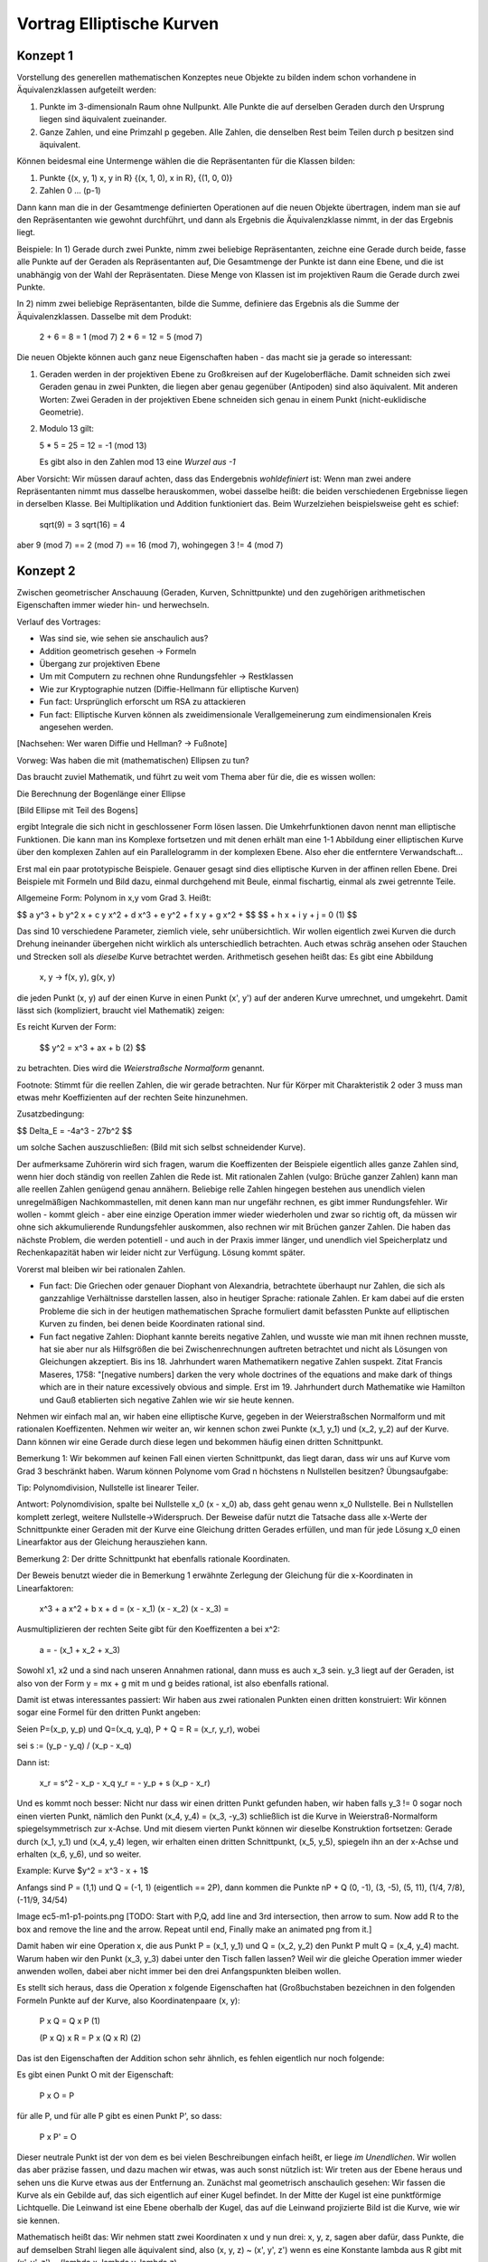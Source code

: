 ============================
 Vortrag Elliptische Kurven
============================

Konzept 1
=========
Vorstellung des generellen mathematischen Konzeptes neue Objekte zu bilden
indem schon vorhandene in Äquivalenzklassen aufgeteilt werden:

1) Punkte im 3-dimensionaln Raum ohne Nullpunkt. Alle Punkte die auf derselben
   Geraden durch den Ursprung liegen sind äquivalent zueinander.

2) Ganze Zahlen, und eine Primzahl p gegeben. Alle Zahlen, die denselben Rest
   beim Teilen durch p besitzen sind äquivalent.

Können beidesmal eine Untermenge wählen die die Repräsentanten für die Klassen
bilden:

1) Punkte {(x, y, 1) x, y \in \R} {(x, 1, 0), x \in \R}, {(1, 0, 0)}
2) Zahlen 0 ... (p-1)

Dann kann man die in der Gesamtmenge definierten Operationen auf die neuen
Objekte übertragen, indem man sie auf den Repräsentanten wie gewohnt
durchführt, und dann als Ergebnis die Äquivalenzklasse nimmt, in der das
Ergebnis liegt.

Beispiele: In 1) Gerade durch zwei Punkte, nimm zwei beliebige Repräsentanten,
zeichne eine Gerade durch beide, fasse alle Punkte auf der Geraden als
Repräsentanten auf, Die Gesamtmenge der Punkte ist dann eine Ebene, und die
ist unabhängig von der Wahl der Repräsentaten. Diese Menge von Klassen ist im
projektiven Raum die Gerade durch zwei Punkte.

In 2) nimm zwei beliebige Repräsentanten, bilde die Summe, definiere das
Ergebnis als die Summe der Äquivalenzklassen. Dasselbe mit dem Produkt:

    2 + 6 = 8 = 1 (mod 7)
    2 * 6 = 12 = 5 (mod 7)


Die neuen Objekte können auch ganz neue Eigenschaften haben - das macht sie ja
gerade so interessant:

1) Geraden werden in der projektiven Ebene zu Großkreisen auf der
   Kugeloberfläche. Damit
   schneiden sich zwei Geraden genau in zwei Punkten, die liegen aber genau
   gegenüber (Antipoden) sind also äquivalent. Mit anderen Worten: Zwei
   Geraden in der projektiven Ebene schneiden sich genau in einem
   Punkt (nicht-euklidische Geometrie).
2) Modulo 13 gilt:

   5 * 5 = 25 = 12 = -1 (mod 13)

   Es gibt also in den Zahlen mod 13 eine `Wurzel aus -1`

Aber Vorsicht: Wir müssen darauf achten, dass das Endergebnis `wohldefiniert`
ist: Wenn man zwei andere Repräsentanten nimmt mus dasselbe herauskommen,
wobei dasselbe heißt: die beiden verschiedenen Ergebnisse liegen in derselben
Klasse. Bei Multiplikation und Addition funktioniert das. Beim Wurzelziehen
beispielsweise geht es schief:

   sqrt(9) = 3
   sqrt(16) = 4

aber 9 (mod 7) == 2 (mod 7) == 16 (mod 7), wohingegen 3 != 4 (mod 7)


Konzept 2
=========
Zwischen geometrischer Anschauung (Geraden, Kurven, Schnittpunkte) und den
zugehörigen arithmetischen Eigenschaften immer wieder hin- und herwechseln.


Verlauf des Vortrages:

- Was sind sie, wie sehen sie anschaulich aus?
- Addition geometrisch gesehen -> Formeln
- Übergang zur projektiven Ebene
- Um mit Computern zu rechnen ohne Rundungsfehler -> Restklassen
- Wie zur Kryptographie nutzen (Diffie-Hellmann für elliptische Kurven)

- Fun fact: Ursprünglich erforscht um RSA zu attackieren
- Fun fact: Elliptische Kurven können als zweidimensionale
  Verallgemeinerung zum eindimensionalen Kreis angesehen werden.

[Nachsehen: Wer waren Diffie und Hellman? -> Fußnote]

Vorweg: Was haben die mit (mathematischen) Ellipsen zu tun?

Das braucht zuviel Mathematik, und führt zu weit vom Thema aber für
die, die es wissen wollen:

Die Berechnung der Bogenlänge einer Ellipse

[Bild Ellipse mit Teil des Bogens]

ergibt Integrale die sich nicht in geschlossener Form lösen
lassen. Die Umkehrfunktionen davon nennt man elliptische Funktionen.
Die kann man ins Komplexe fortsetzen und mit denen erhält man eine
1-1 Abbildung einer elliptischen Kurve über den komplexen Zahlen auf
ein Parallelogramm in der komplexen Ebene. Also eher die entferntere
Verwandschaft...


Erst mal ein paar prototypische Beispiele. Genauer gesagt sind dies
elliptische Kurven in der affinen rellen Ebene. Drei Beispiele mit Formeln und
Bild dazu, einmal durchgehend mit Beule, einmal fischartig, einmal als zwei
getrennte Teile.

Allgemeine Form: Polynom in x,y vom Grad 3. Heißt:

$$ a y^3 + b y^2 x + c y x^2 + d x^3 + e y^2 + f x y + g x^2 + $$
$$ + h x + i y + j = 0   (1) $$

Das sind 10 verschiedene Parameter, ziemlich viele, sehr
unübersichtlich. Wir wollen eigentlich zwei Kurven die durch Drehung
ineinander übergehen nicht wirklich als unterschiedlich betrachten. Auch etwas
schräg ansehen oder Stauchen und Strecken soll als `dieselbe` Kurve betrachtet
werden. Arithmetisch gesehen heißt das: Es gibt eine Abbildung

   x, y -> f(x, y), g(x, y)

die jeden Punkt (x, y) auf der einen Kurve in einen Punkt (x', y') auf der
anderen Kurve umrechnet, und umgekehrt. Damit lässt sich (kompliziert, braucht
viel Mathematik) zeigen:

Es reicht Kurven der Form:

  $$ y^2 = x^3 + ax + b     (2) $$


zu betrachten. Dies wird die `Weierstraßsche Normalform` genannt.

Footnote:
Stimmt für die reellen Zahlen, die wir gerade betrachten. Nur für Körper mit
Charakteristik 2 oder 3 muss man etwas mehr Koeffizienten auf der rechten
Seite hinzunehmen.

Zusatzbedingung:

$$ \Delta_E = -4a^3 - 27b^2 $$

um solche Sachen auszuschließen:
(Bild mit sich selbst schneidender Kurve).

Der aufmerksame Zuhörerin wird sich fragen, warum die Koeffizenten der
Beispiele eigentlich alles ganze Zahlen sind, wenn hier doch ständig von
reellen Zahlen die Rede ist. Mit rationalen Zahlen (vulgo: Brüche ganzer
Zahlen) kann man alle reellen Zahlen genügend genau annähern.
Beliebige relle Zahlen hingegen bestehen aus unendlich vielen unregelmäßigen
Nachkommastellen, mit denen kann man nur ungefähr rechnen, es gibt immer
Rundungsfehler. Wir wollen - kommt gleich - aber eine einzige Operation immer
wieder wiederholen und zwar so richtig oft, da müssen wir ohne sich
akkumulierende Rundungsfehler auskommen, also rechnen wir mit Brüchen ganzer
Zahlen. Die haben das nächste Problem, die werden potentiell - und auch in der
Praxis immer länger, und unendlich viel Speicherplatz und Rechenkapazität
haben wir leider nicht zur Verfügung. Lösung kommt später.

Vorerst mal bleiben wir bei rationalen Zahlen.

- Fun fact: Die Griechen oder genauer Diophant von Alexandria, betrachtete
  überhaupt nur Zahlen, die sich als ganzzahlige Verhältnisse darstellen
  lassen, also in heutiger Sprache: rationale Zahlen. Er kam dabei auf die
  ersten Probleme die sich in der heutigen mathematischen Sprache formuliert
  damit befassten Punkte auf elliptischen Kurven zu finden, bei denen beide
  Koordinaten rational sind.

- Fun fact negative Zahlen: Diophant kannte bereits negative Zahlen,
  und wusste wie man mit ihnen rechnen musste, hat sie aber nur als
  Hilfsgrößen die bei Zwischenrechnungen auftreten betrachtet und
  nicht als Lösungen von Gleichungen akzeptiert. Bis
  ins 18. Jahrhundert waren Mathematikern negative Zahlen
  suspekt. Zitat Francis Maseres, 1758: "[negative numbers] darken the
  very whole doctrines of the equations and make dark of things which
  are in their nature excessively obvious and simple.
  Erst im 19. Jahrhundert durch Mathematike wie Hamilton und Gauß
  etablierten sich negative Zahlen wie wir sie heute kennen.


Nehmen wir einfach mal an, wir haben eine elliptische Kurve, gegeben in der
Weierstraßschen Normalform und mit rationalen
Koeffizenten. Nehmen wir weiter an, wir kennen schon zwei Punkte (x_1, y_1)
und (x_2, y_2) auf
der Kurve. Dann können wir eine Gerade durch diese legen und bekommen häufig
einen dritten Schnittpunkt.

Bemerkung 1: Wir bekommen auf keinen Fall einen vierten Schnittpunkt, das
liegt daran, dass wir uns auf Kurve vom Grad 3 beschränkt haben. Warum
können Polynome vom Grad n höchstens n Nullstellen besitzen? Übungsaufgabe:

Tip: Polynomdivision, Nullstelle ist linearer Teiler.

Antwort: Polynomdivision, spalte bei Nullstelle x_0 (x - x_0) ab, dass
geht genau wenn x_0 Nullstelle. Bei n Nullstellen komplett zerlegt,
weitere Nullstelle->Widerspruch.
Der Beweise dafür nutzt die Tatsache dass alle x-Werte der Schnittpunkte einer
Geraden mit der Kurve eine Gleichung dritten Gerades erfüllen, und man für
jede Lösung x_0 einen Linearfaktor aus der Gleichung herausziehen kann.

Bemerkung 2: Der dritte Schnittpunkt hat ebenfalls rationale Koordinaten.

Der Beweis benutzt wieder die in Bemerkung 1 erwähnte Zerlegung der Gleichung
für die x-Koordinaten in Linearfaktoren:

   x^3 + a x^2 + b x + d = (x - x_1) (x - x_2) (x - x_3) =

Ausmultiplizieren der rechten Seite gibt für den Koeffizenten a bei x^2:

  a = - (x_1 + x_2 + x_3)

Sowohl x1, x2 und a sind nach unseren Annahmen rational, dann muss es auch x_3
sein. y_3 liegt auf der Geraden, ist also von der Form y = mx + g mit m und g
beides rational, ist also ebenfalls rational.

Damit ist etwas interessantes passiert: Wir haben aus zwei rationalen Punkten
einen dritten konstruiert: Wir können sogar eine Formel für den dritten Punkt
angeben:

Seien P=(x_p, y_p) und Q=(x_q, y_q), P + Q = R = (x_r, y_r), wobei 

sei s := (y_p - y_q) / (x_p - x_q)

Dann ist:

  x_r = s^2 - x_p - x_q
  y_r = - y_p + s (x_p - x_r)


Und es kommt noch besser: Nicht nur dass wir einen dritten Punkt gefunden
haben, wir haben falls y_3 != 0 sogar noch einen vierten Punkt, nämlich den
Punkt (x_4, y_4) = (x_3, -y_3) schließlich ist die Kurve in Weierstraß-Normalform
spiegelsymmetrisch zur x-Achse. Und mit diesem vierten Punkt können wir
dieselbe Konstruktion fortsetzen: Gerade durch (x_1, y_1) und (x_4, y_4)
legen, wir erhalten einen dritten Schnittpunkt, (x_5, y_5), spiegeln ihn an
der x-Achse und erhalten (x_6, y_6), und so weiter.

Example: Kurve $y^2 = x^3 - x + 1$

Anfangs sind P = (1,1) und Q = (-1, 1) (eigentlich == 2P), dann kommen die
Punkte nP + Q (0, -1), (3, -5), (5, 11), (1/4, 7/8), (-11/9, 34/54)

Image ec5-m1-p1-points.png [TODO: Start with P,Q, add line and 3rd
intersection, then arrow to sum. Now add R to the box and remove the line and
the arrow. Repeat until end, Finally make an animated png from it.]


Damit haben wir eine Operation \x, die aus Punkt P = (x_1, y_1) und Q = (x_2,
y_2) den Punkt P \mult Q = (x_4, y_4) macht. Warum haben wir den Punkt (x_3,
y_3) dabei unter den Tisch fallen lassen? Weil wir die gleiche Operation immer wieder
anwenden wollen, dabei aber nicht immer bei den drei Anfangspunkten bleiben
wollen.

Es stellt sich heraus, dass die Operation \x folgende Eigenschaften hat
(Großbuchstaben bezeichnen in den folgenden Formeln Punkte auf der Kurve, also
Koordinatenpaare (x, y):

  P \x Q = Q \x P                (1)

  (P \x Q) \x R = P \x (Q \x R)   (2)

Das ist den Eigenschaften der Addition schon sehr ähnlich, es fehlen eigentlich
nur noch folgende:

Es gibt einen Punkt O mit der Eigenschaft:

  P \x O = P

für alle P, und für alle P gibt es einen Punkt P', so dass:

  P \x P' = O

Dieser neutrale Punkt ist der von dem es bei vielen Beschreibungen einfach
heißt, er liege `im Unendlichen`. Wir wollen das aber präzise fassen, und dazu
machen wir etwas, was auch sonst nützlich ist: Wir treten aus der Ebene heraus
und sehen uns die Kurve etwas aus der Entfernung an. Zunächst mal geometrisch
anschaulich gesehen: Wir fassen die Kurve als ein Gebilde auf, das sich eigentlich
auf einer Kugel befindet. In der Mitte der Kugel ist eine punktförmige
Lichtquelle. Die Leinwand ist eine Ebene oberhalb der Kugel, das auf die
Leinwand projizierte Bild ist die Kurve, wie wir sie kennen.

Mathematisch heißt das: Wir nehmen statt zwei Koordinaten x und y nun drei: x,
y, z, sagen aber dafür, dass Punkte, die auf demselben Strahl liegen alle
äquivalent sind, also (x, y, z) ~ (x', y', z') wenn es eine Konstante \lambda
aus \R gibt mit (x', y', z') = (\lambda x, \lambda y, \lambda z)

Statt Punkte betrachten wir nun Äquivalenzklassen von Punkten. Die
Kurvengleichung

$$ y^2 = x^3 + ax + b $$

wird zu:

$$ y^2 z = x^3 + ax z^2 + b z^3 $$

Wenn z != 0 ist, können wir beide Seiten durch z^3 teilen und erhalten:

$$ \frac{y^2}{z^2} = \frac{x^3}{z^3} + a \frac{x}{z} + b $$

das entspricht genau dem Punkt $(\frac{x}{z}, \frac{y}{z}$. Wenn dagegen
$z = 0$, dann wird die Gleichung zu $0 = x^3$, also muss auch $x = 0$, und da
mindestens eine der drei Koordinaten != 0 sein muss, muss $y != 0$, und da es
bis auf einen Faktor egal ist können wir y = 1 wählen, somit ist der Punkt (0,
1, 0) der Punkt auf der Kurve im `Unendlichen`. image: ell-curve-projective.png

Was haben wir bis jetzt?

- Eine Kurve, genauer eine Menge von Punkten (x, y), die Gleichung in
  Weierstraß-Form erfüllen.
- Eine Operation \oplus auf der Kurve, also eine Formel, die aus zwei Punkten
  P_1 = (x_1, y_1), und P_2 = (x_2, y_2) einen dritten Punkt
  P_3 = (x_3, y_3) = P_1 \oplus P_2 macht.


Endliche Körper
===============

Jetzt möchten wir aber konkrete Berechnungen vornehmen und zwar auf Computern,
die nicht beliebig genau rechnen können. Am besten wäre, wenn wir auf
endlichen Mengen rechnen könnten, da gibt es mit der Genauigkeit keine
Probleme. Wenn wir uns unsere bisherigen Formeln ansehen, stellen wir fest,
das wir eigentlich nur Addition, Subtraktion, Multiplikation und Division
verwendet haben, und davon ausgegangen sind, dass die üblichen Rechengesetze
gelten. Eine solches Objekt nennen Mathematiker `Körper` (engl. `field`).

Na toll, sowas gibt es doch gar nicht! Oder ...? Doch, die gibt es, und sie
sind allen fast schon aus der Grundschule bekannt, wo jeder schon mal Division
mit Rest gemacht hat. Wir setzen eine beliebige Zahl N fest, und teilen dann
alle ganzen Zahlen in Äquivalenzklassen ein: zwei ganze Zahlen a und b gelten
als äquivalent, wenn sie beim Teilen durch N denselben Rest ergeben. Oder
anders gesagt: wenn $ (a - b) = m N$ 

Offenbar gibt es dann nur endlich viele Äquivalenzklassen, denn wir können die
Zahlen 0..N-1 als Repräsentanten nehmen. Man kann sich leicht überlegen, dass
Addition, Subtraktion und Multiplikation einfach durch die normale Operation
auf den Repräsentanten durchgeführt werden können, und wohldefiniert sind. Nur
bei der Division gibt es ein Problem: Wenn N sich zerlegen lässt:
$N = n_1 \dot n_2$ und weder n_1 noch n_2 sind 1 oder N, dann hätten wir
$n_1 n_2 = 0$ 

N darf sich also nicht zerlegen lassen, mit anderen Worten, N muss eine
Primzahl sein. Und für diese funktionert es auch tatsächlich. Wir legen also
eine Primzahl p fest, und rechnen einfach normal mit den Zahlen 0..p-1, und
sobald wir aus dem Bereich 0..p-1 herauskommen reduzieren wir wieder wieder,
indem wir mit Rest durch p teilen. Nur: wie geht die Division?

Nehmen wir ein Beispiel: p=37, und wir wollen $9 \div 10$ berechnen, oder
anders gesagt, wird suchen die Zahl x, so dass x * 10 = 9 (mod 37). 
Es würde schon ausreichen eine Zahl x zu finden mit x * 10 = 1 (mod 37), denn
dann können wir x einfach mit 9 multiplizieren (und ggf. mod 37 reduzieren),
oder noch mal anders formuliert: Wir suchen eine Zahl r, so dass es eine ganze
Zahl s gibt mit r * 10 = s * 37 + 1 bzw. 1 = 10 r - 37 s

Wir teilen dazu unser festgelegte Primzahl 37 mit Rest durch die Zahl deren
Inverses wir berechnen wollen, also 10:

  $$ 37 = 3 * 10 + 7     7 = 37 - 3 * 10 $$

Der bleibende Rest ist 7. Nun dasselbe Verfahren mit 10 und 7:

  $$ 10 = 1 * 7 + 3     3 = 10 - 1 * 7 $$

7 mit Rest durch 3:

  $$ 7 = 2 * 3 + 1    1 = 7 - 2 * 3 $$

Wir sehen: die Zahlen werden immer kleiner, in der Tat kann man beweisen
(Übungsaufgabe) dass sie sich bei jedem Schritt in etwa halbieren. (Stimmt
auch nicht ganz: wir müssem um effizienter zu werden mit Resten im Bereich
[-(p-1)/2 .. (p-1)/2] rechnen.) Irgenwann kommen wir mal zu einer Division die
Rest 1 liefert.

In der letzten Zeile sehen wir die 1 als Summe von Produkten von 7 und 3.
Mit der vorletzten Zeile können wir die 3 als Summe von Produkten von 7 und 10
schreiben, damit bekommen wir die 1 als Summe von Produkten von 7 und 10.
Die 7 wiederum können wir mit der obersten Zeile als Summe von Produkten aus
37 und 10 ausdrücken und erhalten so am Schluss 1 als Summe von Produkten 10
und 37:

$$ 1 = 1 * 7 - 2 * 3 = 1 * 7 - 2 * (10 - 1 * 7) =
     = 3 * 7 - 2 * 10 = 3 * (37 - 3 * 10) - 2 * 10 =
     = 3 * 37 - 11 * 10 $$

Jetzt haben wir noch ein kleines Vorzeichenproblem schließlich wollten wir
(s.o.) bei der 10 einen positiven Faktor. Das haben wir aber gleich:


         -11 * 10 + 3 * 37 =
       = (26 - 37) * 10 + 3 * 37 =
       = 26 * 10 - 7 * 37

Und erhalten damit 26 als Inverses von 10 (mod 37).

Über endlichen Körpern sehen unsere elliptischen Kurven nun wenig intuitiv
aus. Beispiel: [finplot.png]

Praktisch werden in standardisierten Verfahren im Wesentlichen vier Kurven
benutzt, jeweils mit verschiedenen endlichen Köpern. Die Primzahlen haben
dabei 76, 117 und 156 Dezimalstellen.

Funktioniert der Übergang zu endlichen Körpern nun überhaupt? Will heißen:
Gibt es überhaupt genügend Punkte auf diesen Kurven? Die Antwort hat Helmut
Hasse (* 25.8.1898  + 26.12.1979) 1933 gegeben:

Satz (Hasse-Schranke): Sei E eine elliptische Kurve über \F_q Sein N die
Anzahl der Punkte auf E. Dann ist

$$ \| N - q - 1 \| \le 2 \sqrt{q} $$

Die Anzahl von Punkten überhaupt ist $2q + 1$, da \F_q q Elemente hat (Das + 1
ist für den Punkt im Unendlichen).
Für große q (und solche interessieren uns ja für die Kryptographie) ist die
Wurzel im Vergleich zu q eher klein, und damit besagt der Satz, das etwa die
Hälfte der Punkte des gesamten Raumes auf der Kurve liegt.

EC Diffie-Hellman
=================


Erste Anmerkung: Diffie-Hellman ist kein Verschlüsselungsverfahren,
und auch kein Signaturverfahren, sondern es erlaubt es zwei Leuten
Alice und Bob über einen öffentlichen Kanal mit Lauscher E sich auf
ein gemeinsames Geheimnis zu einigen, das E nicht herausbekommen kann.

Eine Möglichkeit, so ein gemeinsames Geheimnis zu nutzen wäre zum
Beispiel es als Key für ein konventionellles symmetrisches
Verschlüsselungsverfahen zu nutzen (AES).

Zurück zu EC-Diffie-Hellmann:

Vorher haben A und B eine elliptische Kurve E zusammen mit einem
endlichen Körper K festgelegt, und zusätzlich noch einen Punkt P. P
ist dabei so gewählt, dass die Sequenz P, P+P, P+P+P ... `lange`
braucht um sich zu wiederholen. (Anmerkung: Wir wollen zusätzlich, dass die
Anzahl der Additionen bis sich das Ergebnis wiederholt eine Primzahl ist.) Mit
lang meinen wir eine Zahl die in etwa so viele Stellen wie die Primzahl
unseres endlichen Körpers. Diese Informationen sind öffentlich
und insbesondere auch E bekannt.

Alice wählt nun ihr Geheims n_a, eine lange Dezimalzahl. Sie berechnet
daraus P + ... + P, n_a - mal.

(Aufmerksame Leute werden sich fragen wie das mit so großen Zahlen
gehen soll. Antwort: Wiederholtes Verdoppeln und Addieren statt immer wieder
eins drauf zu addieren)

Dann übermittelt Alice das Ergebnis P_a - ein Punkt auf der Kurve - an
Bob.

Bob macht auf seiner Seite währenddessen dasselbe, er wählt sein
eigenes Geheimnis n_b, und berechnet P + ... + P, n_b mal. Dann
übermittelt er das Ergebnis P_b an Alice.

[TODO: Image, A -> B, over arrow is P_a = P + ...^{n-times} + P ]

Nun kennt Alice n_a und P_b, Bob dagegen kennt n_b und P_a.

Alice berechnet nun P_b + ... + P_b (n_a mal) und erhält S (ein
Punkt auf der Kurve).

Bob berechnet P_a + ... + P_a (n_b mal) und erhält S'

Aber nun ist

       S = P_b + ... + P_b =
           (P + ...^n_b + P) + ...^n_a + (P + ... +P)
         = P + ...^ n_a n_b P =
	 = P + ...^ n_b n_a P =
	 = P + ...^n_a P + ...^n_b
	 = P_a + ...^n_b + P_a =
	 = S'

Damit sind S und S' derselbe Punkt und somit ein gemeinsames
Geheimnis. Eve dagegen kennt nur P_a und P_b, bekommt damit aber weder
n_a noch n_b heraus. (Außer sie hat einen funktionierenden
Quantencomputer, aber das ist eine andere Geschichte).

Was hatten wir:

- Ein paar Kurven so in Fisch oder Knubbelform
- Eine geometrische Operation \oplus darauf, die aus zwei Punkten einen
  dritten macht
- Ein Ausflug in die dritte Dimension, der zu den Kurven einen
  schwurbelfreien Punkt im Unendlichen hinzufügt. Nun ist \oplus eine
  Addition
- Ein Ausflug in endliche Körper, danach kann ein Computer mit den
  Kurven rechnen, und zwar ohne zu ungenau zu werden oder zuviel
  Speicher zu brauchen.
- Eine Methode wie man sich mit diesen Punkten auf der Kurve auf ein
  gemeinsames Geheimnis einigt das kein anderer kennt.

